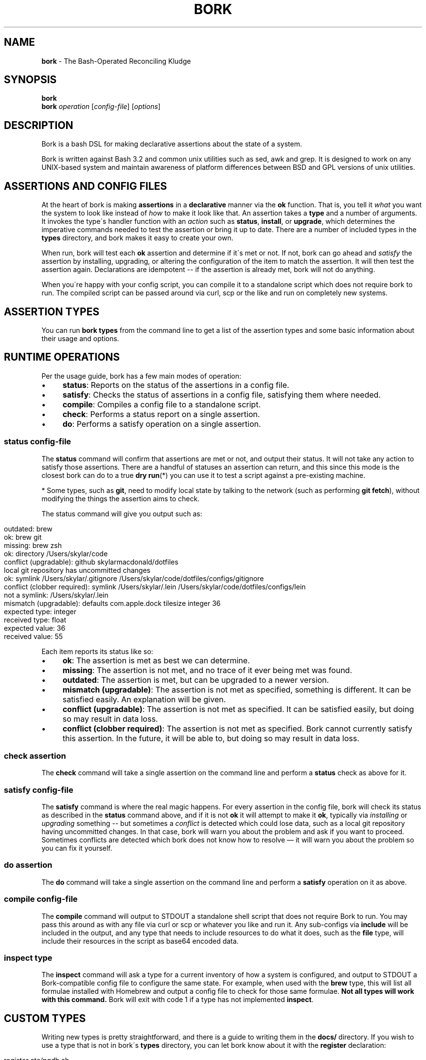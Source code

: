 .\" generated with Ronn/v0.7.3
.\" http://github.com/rtomayko/ronn/tree/0.7.3
.
.TH "BORK" "1" "February 2021" "Skylar MacDonald" "bork"
.
.SH "NAME"
\fBbork\fR \- The Bash\-Operated Reconciling Kludge
.
.SH "SYNOPSIS"
\fBbork\fR
.
.br
\fBbork\fR \fIoperation\fR [\fIconfig\-file\fR] [\fIoptions\fR]
.
.SH "DESCRIPTION"
Bork is a bash DSL for making declarative assertions about the state of a system\.
.
.P
Bork is written against Bash 3\.2 and common unix utilities such as sed, awk and grep\. It is designed to work on any UNIX\-based system and maintain awareness of platform differences between BSD and GPL versions of unix utilities\.
.
.SH "ASSERTIONS AND CONFIG FILES"
At the heart of bork is making \fBassertions\fR in a \fBdeclarative\fR manner via the \fBok\fR function\. That is, you tell it \fIwhat\fR you want the system to look like instead of \fIhow\fR to make it look like that\. An assertion takes a \fBtype\fR and a number of arguments\. It invokes the type\'s handler function with an \fIaction\fR such as \fBstatus\fR, \fBinstall\fR, or \fBupgrade\fR, which determines the imperative commands needed to test the assertion or bring it up to date\. There are a number of included types in the \fBtypes\fR directory, and bork makes it easy to create your own\.
.
.P
When run, bork will test each \fBok\fR assertion and determine if it\'s met or not\. If not, bork can go ahead and \fIsatisfy\fR the assertion by installing, upgrading, or altering the configuration of the item to match the assertion\. It will then test the assertion again\. Declarations are idempotent \-\- if the assertion is already met, bork will not do anything\.
.
.P
When you\'re happy with your config script, you can compile it to a standalone script which does not require bork to run\. The compiled script can be passed around via curl, scp or the like and run on completely new systems\.
.
.SH "ASSERTION TYPES"
You can run \fBbork types\fR from the command line to get a list of the assertion types and some basic information about their usage and options\.
.
.SH "RUNTIME OPERATIONS"
Per the usage guide, bork has a few main modes of operation:
.
.IP "\(bu" 4
\fBstatus\fR: Reports on the status of the assertions in a config file\.
.
.IP "\(bu" 4
\fBsatisfy\fR: Checks the status of assertions in a config file, satisfying them where needed\.
.
.IP "\(bu" 4
\fBcompile\fR: Compiles a config file to a standalone script\.
.
.IP "\(bu" 4
\fBcheck\fR: Performs a status report on a single assertion\.
.
.IP "\(bu" 4
\fBdo\fR: Performs a satisfy operation on a single assertion\.
.
.IP "" 0
.
.SS "\fBstatus\fR \fIconfig\-file\fR"
The \fBstatus\fR command will confirm that assertions are met or not, and output their status\. It will not take any action to satisfy those assertions\. There are a handful of statuses an assertion can return, and this since this mode is the closest bork can do to a true \fBdry run\fR(*) you can use it to test a script against a pre\-existing machine\.
.
.P
* Some types, such as \fBgit\fR, need to modify local state by talking to the network (such as performing \fBgit fetch\fR), without modifying the things the assertion aims to check\.
.
.P
The status command will give you output such as:
.
.IP "" 4
.
.nf

outdated: brew
ok: brew git
missing: brew zsh
ok: directory /Users/skylar/code
conflict (upgradable): github skylarmacdonald/dotfiles
local git repository has uncommitted changes
ok: symlink /Users/skylar/\.gitignore /Users/skylar/code/dotfiles/configs/gitignore
conflict (clobber required): symlink /Users/skylar/\.lein /Users/skylar/code/dotfiles/configs/lein
not a symlink: /Users/skylar/\.lein
mismatch (upgradable): defaults com\.apple\.dock tilesize integer 36
expected type: integer
received type: float
expected value: 36
received value: 55
.
.fi
.
.IP "" 0
.
.P
Each item reports its status like so:
.
.IP "\(bu" 4
\fBok\fR: The assertion is met as best we can determine\.
.
.IP "\(bu" 4
\fBmissing\fR: The assertion is not met, and no trace of it ever being met was found\.
.
.IP "\(bu" 4
\fBoutdated\fR: The assertion is met, but can be upgraded to a newer version\.
.
.IP "\(bu" 4
\fBmismatch (upgradable)\fR: The assertion is not met as specified, something is different\. It can be satisfied easily\. An explanation will be given\.
.
.IP "\(bu" 4
\fBconflict (upgradable)\fR: The assertion is not met as specified\. It can be satisfied easily, but doing so may result in data loss\.
.
.IP "\(bu" 4
\fBconflict (clobber required)\fR: The assertion is not met as specified\. Bork cannot currently satisfy this assertion\. In the future, it will be able to, but doing so may result in data loss\.
.
.IP "" 0
.
.SS "\fBcheck\fR \fIassertion\fR"
The \fBcheck\fR command will take a single assertion on the command line and perform a \fBstatus\fR check as above for it\.
.
.SS "\fBsatisfy\fR \fIconfig\-file\fR"
The \fBsatisfy\fR command is where the real magic happens\. For every assertion in the config file, bork will check its status as described in the \fBstatus\fR command above, and if it is not \fBok\fR it will attempt to make it \fBok\fR, typically via \fIinstalling\fR or \fIupgrading\fR something \-\- but sometimes a \fIconflict\fR is detected which could lose data, such as a local git repository having uncommitted changes\. In that case, bork will warn you about the problem and ask if you want to proceed\. Sometimes conflicts are detected which bork does not know how to resolve — it will warn you about the problem so you can fix it yourself\.
.
.SS "\fBdo\fR \fIassertion\fR"
The \fBdo\fR command will take a single assertion on the command line and perform a \fBsatisfy\fR operation on it as above\.
.
.SS "\fBcompile\fR \fIconfig\-file\fR"
The \fBcompile\fR command will output to STDOUT a standalone shell script that does not require Bork to run\. You may pass this around as with any file via curl or scp or whatever you like and run it\. Any sub\-configs via \fBinclude\fR will be included in the output, and any type that needs to include resources to do what it does, such as the \fBfile\fR type, will include their resources in the script as base64 encoded data\.
.
.SS "\fBinspect\fR \fItype\fR"
The \fBinspect\fR command will ask a type for a current inventory of how a system is configured, and output to STDOUT a Bork\-compatible config file to configure the same state\. For example, when used with the \fBbrew\fR type, this will list all formulae installed with Homebrew and output a config file to check for those same formulae\. \fBNot all types will work with this command\.\fR Bork will exit with code 1 if a type has not implemented \fBinspect\fR\.
.
.SH "CUSTOM TYPES"
Writing new types is pretty straightforward, and there is a guide to writing them in the \fBdocs/\fR directory\. If you wish to use a type that is not in bork\'s \fBtypes\fR directory, you can let bork know about it with the \fBregister\fR declaration:
.
.IP "" 4
.
.nf

register etc/pgdb\.sh
ok pgdb my_app_db
.
.fi
.
.IP "" 0
.
.SH "COMPOSING CONFIG FILES"
You may compose config files into greater operations with the \fBinclude\fR directive with a path to a script relative to the current script\'s directory\.
.
.IP "" 4
.
.nf

# this is main\.sh
include databases\.sh
include etc/projects\.sh
.
.fi
.
.IP "" 0
.
.IP "" 4
.
.nf

# this is etc/projects\.sh
include project\-one\.sh
include project\-two\.sh
# these will be read from the etc/ directory
.
.fi
.
.IP "" 0
.
.SS "TAKING FURTHER ACTION ON CHANGES"
Bork doesn\'t have callbacks per\-se, but after each assertion there are a handful of functions you can call to take further action:
.
.IP "" 4
.
.nf

ok brew fish
if did_install; then
  sudo echo "/usr/local/bin/fish" >> /etc/shells
  chsh \-s /usr/local/bin/fish
fi
.
.fi
.
.IP "" 0
.
.P
There are four functions to help you take further actions on change:
.
.IP "\(bu" 4
\fBdid_install\fR: did the previous assertion result in the item being installed from scratch?
.
.IP "\(bu" 4
\fBdid_upgrade\fR: did the previous assertion result in the existing item being upgraded?
.
.IP "\(bu" 4
\fBdid_update\fR: did the previous assertion result in either the item being installed or upgraded?
.
.IP "\(bu" 4
\fBdid_error\fR: did attempting to install or upgrade the previous assertion result in an error?
.
.IP "" 0
.
.SH "SEE ALSO"
Bork documentation: \fIhttps://skylarmacdonald\.github\.io/bork\fR
.
.SH "AUTHORS"
Bork\'s lead maintainer is Skylar MacDonald\. It was created and previously maintained by Matthew Lyon\.
.
.P
A full list of contributors is available on GitHub:
.
.br
\fIhttps://github\.com/skylarmacdonald/bork/graphs/contributors\fR
.
.SH "BUGS"
See our issues on GitHub:
.
.br
\fIhttps://github\.com/skylarmacdonald/bork/issues\fR
